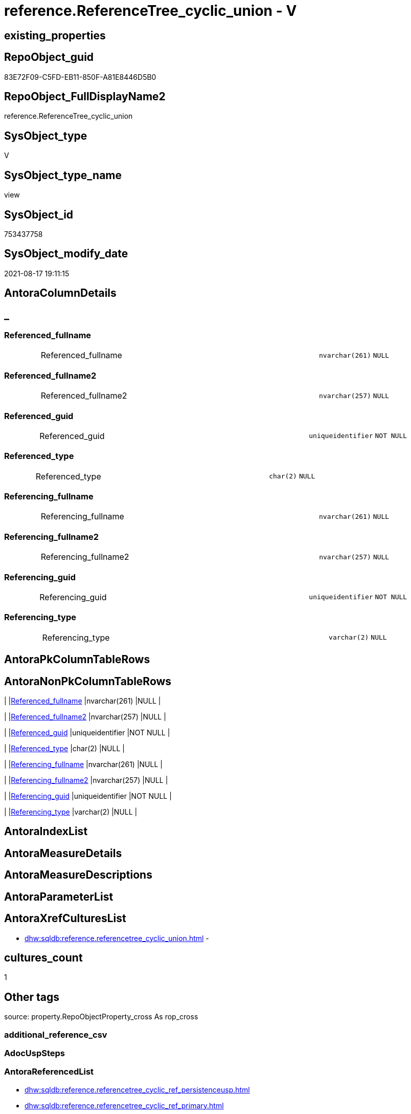 // tag::HeaderFullDisplayName[]
= reference.ReferenceTree_cyclic_union - V
// end::HeaderFullDisplayName[]

== existing_properties

// tag::existing_properties[]

:ExistsProperty--antorareferencedlist:
:ExistsProperty--antorareferencinglist:
:ExistsProperty--is_repo_managed:
:ExistsProperty--is_ssas:
:ExistsProperty--referencedobjectlist:
:ExistsProperty--sql_modules_definition:
:ExistsProperty--FK:
:ExistsProperty--Columns:
// end::existing_properties[]

== RepoObject_guid

// tag::RepoObject_guid[]
83E72F09-C5FD-EB11-850F-A81E8446D5B0
// end::RepoObject_guid[]

== RepoObject_FullDisplayName2

// tag::RepoObject_FullDisplayName2[]
reference.ReferenceTree_cyclic_union
// end::RepoObject_FullDisplayName2[]

== SysObject_type

// tag::SysObject_type[]
V 
// end::SysObject_type[]

== SysObject_type_name

// tag::SysObject_type_name[]
view
// end::SysObject_type_name[]

== SysObject_id

// tag::SysObject_id[]
753437758
// end::SysObject_id[]

== SysObject_modify_date

// tag::SysObject_modify_date[]
2021-08-17 19:11:15
// end::SysObject_modify_date[]

== AntoraColumnDetails

// tag::AntoraColumnDetails[]
[discrete]
== _


[#column-referencedunderlinefullname]
=== Referenced_fullname

[cols="d,8a,m,m,m"]
|===
|
|Referenced_fullname
|nvarchar(261)
|NULL
|
|===


[#column-referencedunderlinefullname2]
=== Referenced_fullname2

[cols="d,8a,m,m,m"]
|===
|
|Referenced_fullname2
|nvarchar(257)
|NULL
|
|===


[#column-referencedunderlineguid]
=== Referenced_guid

[cols="d,8a,m,m,m"]
|===
|
|Referenced_guid
|uniqueidentifier
|NOT NULL
|
|===


[#column-referencedunderlinetype]
=== Referenced_type

[cols="d,8a,m,m,m"]
|===
|
|Referenced_type
|char(2)
|NULL
|
|===


[#column-referencingunderlinefullname]
=== Referencing_fullname

[cols="d,8a,m,m,m"]
|===
|
|Referencing_fullname
|nvarchar(261)
|NULL
|
|===


[#column-referencingunderlinefullname2]
=== Referencing_fullname2

[cols="d,8a,m,m,m"]
|===
|
|Referencing_fullname2
|nvarchar(257)
|NULL
|
|===


[#column-referencingunderlineguid]
=== Referencing_guid

[cols="d,8a,m,m,m"]
|===
|
|Referencing_guid
|uniqueidentifier
|NOT NULL
|
|===


[#column-referencingunderlinetype]
=== Referencing_type

[cols="d,8a,m,m,m"]
|===
|
|Referencing_type
|varchar(2)
|NULL
|
|===


// end::AntoraColumnDetails[]

== AntoraPkColumnTableRows

// tag::AntoraPkColumnTableRows[]








// end::AntoraPkColumnTableRows[]

== AntoraNonPkColumnTableRows

// tag::AntoraNonPkColumnTableRows[]
|
|<<column-referencedunderlinefullname>>
|nvarchar(261)
|NULL
|

|
|<<column-referencedunderlinefullname2>>
|nvarchar(257)
|NULL
|

|
|<<column-referencedunderlineguid>>
|uniqueidentifier
|NOT NULL
|

|
|<<column-referencedunderlinetype>>
|char(2)
|NULL
|

|
|<<column-referencingunderlinefullname>>
|nvarchar(261)
|NULL
|

|
|<<column-referencingunderlinefullname2>>
|nvarchar(257)
|NULL
|

|
|<<column-referencingunderlineguid>>
|uniqueidentifier
|NOT NULL
|

|
|<<column-referencingunderlinetype>>
|varchar(2)
|NULL
|

// end::AntoraNonPkColumnTableRows[]

== AntoraIndexList

// tag::AntoraIndexList[]

// end::AntoraIndexList[]

== AntoraMeasureDetails

// tag::AntoraMeasureDetails[]

// end::AntoraMeasureDetails[]

== AntoraMeasureDescriptions



== AntoraParameterList

// tag::AntoraParameterList[]

// end::AntoraParameterList[]

== AntoraXrefCulturesList

// tag::AntoraXrefCulturesList[]
* xref:dhw:sqldb:reference.referencetree_cyclic_union.adoc[] - 
// end::AntoraXrefCulturesList[]

== cultures_count

// tag::cultures_count[]
1
// end::cultures_count[]

== Other tags

source: property.RepoObjectProperty_cross As rop_cross


=== additional_reference_csv

// tag::additional_reference_csv[]

// end::additional_reference_csv[]


=== AdocUspSteps

// tag::adocuspsteps[]

// end::adocuspsteps[]


=== AntoraReferencedList

// tag::antorareferencedlist[]
* xref:dhw:sqldb:reference.referencetree_cyclic_ref_persistenceusp.adoc[]
* xref:dhw:sqldb:reference.referencetree_cyclic_ref_primary.adoc[]
// end::antorareferencedlist[]


=== AntoraReferencingList

// tag::antorareferencinglist[]
* xref:dhw:sqldb:docs.objectrefcyclic_entitylist.adoc[]
* xref:dhw:sqldb:docs.objectrefcyclic_objectreflist.adoc[]
// end::antorareferencinglist[]


=== Description

// tag::description[]

// end::description[]


=== exampleUsage

// tag::exampleusage[]

// end::exampleusage[]


=== exampleUsage_2

// tag::exampleusage_2[]

// end::exampleusage_2[]


=== exampleUsage_3

// tag::exampleusage_3[]

// end::exampleusage_3[]


=== exampleUsage_4

// tag::exampleusage_4[]

// end::exampleusage_4[]


=== exampleUsage_5

// tag::exampleusage_5[]

// end::exampleusage_5[]


=== exampleWrong_Usage

// tag::examplewrong_usage[]

// end::examplewrong_usage[]


=== has_execution_plan_issue

// tag::has_execution_plan_issue[]

// end::has_execution_plan_issue[]


=== has_get_referenced_issue

// tag::has_get_referenced_issue[]

// end::has_get_referenced_issue[]


=== has_history

// tag::has_history[]

// end::has_history[]


=== has_history_columns

// tag::has_history_columns[]

// end::has_history_columns[]


=== InheritanceType

// tag::inheritancetype[]

// end::inheritancetype[]


=== is_persistence

// tag::is_persistence[]

// end::is_persistence[]


=== is_persistence_check_duplicate_per_pk

// tag::is_persistence_check_duplicate_per_pk[]

// end::is_persistence_check_duplicate_per_pk[]


=== is_persistence_check_for_empty_source

// tag::is_persistence_check_for_empty_source[]

// end::is_persistence_check_for_empty_source[]


=== is_persistence_delete_changed

// tag::is_persistence_delete_changed[]

// end::is_persistence_delete_changed[]


=== is_persistence_delete_missing

// tag::is_persistence_delete_missing[]

// end::is_persistence_delete_missing[]


=== is_persistence_insert

// tag::is_persistence_insert[]

// end::is_persistence_insert[]


=== is_persistence_truncate

// tag::is_persistence_truncate[]

// end::is_persistence_truncate[]


=== is_persistence_update_changed

// tag::is_persistence_update_changed[]

// end::is_persistence_update_changed[]


=== is_repo_managed

// tag::is_repo_managed[]
0
// end::is_repo_managed[]


=== is_ssas

// tag::is_ssas[]
0
// end::is_ssas[]


=== microsoft_database_tools_support

// tag::microsoft_database_tools_support[]

// end::microsoft_database_tools_support[]


=== MS_Description

// tag::ms_description[]

// end::ms_description[]


=== persistence_source_RepoObject_fullname

// tag::persistence_source_repoobject_fullname[]

// end::persistence_source_repoobject_fullname[]


=== persistence_source_RepoObject_fullname2

// tag::persistence_source_repoobject_fullname2[]

// end::persistence_source_repoobject_fullname2[]


=== persistence_source_RepoObject_guid

// tag::persistence_source_repoobject_guid[]

// end::persistence_source_repoobject_guid[]


=== persistence_source_RepoObject_xref

// tag::persistence_source_repoobject_xref[]

// end::persistence_source_repoobject_xref[]


=== pk_index_guid

// tag::pk_index_guid[]

// end::pk_index_guid[]


=== pk_IndexPatternColumnDatatype

// tag::pk_indexpatterncolumndatatype[]

// end::pk_indexpatterncolumndatatype[]


=== pk_IndexPatternColumnName

// tag::pk_indexpatterncolumnname[]

// end::pk_indexpatterncolumnname[]


=== pk_IndexSemanticGroup

// tag::pk_indexsemanticgroup[]

// end::pk_indexsemanticgroup[]


=== ReferencedObjectList

// tag::referencedobjectlist[]
* [reference].[ReferenceTree_cyclic_ref_PersistenceUsp]
* [reference].[ReferenceTree_cyclic_ref_primary]
// end::referencedobjectlist[]


=== usp_persistence_RepoObject_guid

// tag::usp_persistence_repoobject_guid[]

// end::usp_persistence_repoobject_guid[]


=== UspExamples

// tag::uspexamples[]

// end::uspexamples[]


=== uspgenerator_usp_id

// tag::uspgenerator_usp_id[]

// end::uspgenerator_usp_id[]


=== UspParameters

// tag::uspparameters[]

// end::uspparameters[]

== Boolean Attributes

source: property.RepoObjectProperty WHERE property_int = 1

// tag::boolean_attributes[]


// end::boolean_attributes[]

== PlantUML diagrams

=== PlantUML Entity

// tag::puml_entity[]
[plantuml, entity-{docname}, svg, subs=macros]
....
'Left to right direction
top to bottom direction
hide circle
'avoide "." issues:
set namespaceSeparator none


skinparam class {
  BackgroundColor White
  BackgroundColor<<FN>> Yellow
  BackgroundColor<<FS>> Yellow
  BackgroundColor<<FT>> LightGray
  BackgroundColor<<IF>> Yellow
  BackgroundColor<<IS>> Yellow
  BackgroundColor<<P>>  Aqua
  BackgroundColor<<PC>> Aqua
  BackgroundColor<<SN>> Yellow
  BackgroundColor<<SO>> SlateBlue
  BackgroundColor<<TF>> LightGray
  BackgroundColor<<TR>> Tomato
  BackgroundColor<<U>>  White
  BackgroundColor<<V>>  WhiteSmoke
  BackgroundColor<<X>>  Aqua
  BackgroundColor<<external>> AliceBlue
}


entity "puml-link:dhw:sqldb:reference.referencetree_cyclic_union.adoc[]" as reference.ReferenceTree_cyclic_union << V >> {
  Referenced_fullname : (nvarchar(261))
  Referenced_fullname2 : (nvarchar(257))
  - Referenced_guid : (uniqueidentifier)
  Referenced_type : (char(2))
  Referencing_fullname : (nvarchar(261))
  Referencing_fullname2 : (nvarchar(257))
  - Referencing_guid : (uniqueidentifier)
  Referencing_type : (varchar(2))
  --
}
....

// end::puml_entity[]

=== PlantUML Entity 1 1 FK

// tag::puml_entity_1_1_fk[]
[plantuml, entity_1_1_fk-{docname}, svg, subs=macros]
....
@startuml
left to right direction
'top to bottom direction
hide circle
'avoide "." issues:
set namespaceSeparator none


skinparam class {
  BackgroundColor White
  BackgroundColor<<FN>> Yellow
  BackgroundColor<<FS>> Yellow
  BackgroundColor<<FT>> LightGray
  BackgroundColor<<IF>> Yellow
  BackgroundColor<<IS>> Yellow
  BackgroundColor<<P>>  Aqua
  BackgroundColor<<PC>> Aqua
  BackgroundColor<<SN>> Yellow
  BackgroundColor<<SO>> SlateBlue
  BackgroundColor<<TF>> LightGray
  BackgroundColor<<TR>> Tomato
  BackgroundColor<<U>>  White
  BackgroundColor<<V>>  WhiteSmoke
  BackgroundColor<<X>>  Aqua
  BackgroundColor<<external>> AliceBlue
}


entity "puml-link:dhw:sqldb:reference.referencetree_cyclic_union.adoc[]" as reference.ReferenceTree_cyclic_union << V >> {

}



footer The diagram is interactive and contains links.

@enduml
....

// end::puml_entity_1_1_fk[]

=== PlantUML 1 1 ObjectRef

// tag::puml_entity_1_1_objectref[]
[plantuml, entity_1_1_objectref-{docname}, svg, subs=macros]
....
@startuml
left to right direction
'top to bottom direction
hide circle
'avoide "." issues:
set namespaceSeparator none


skinparam class {
  BackgroundColor White
  BackgroundColor<<FN>> Yellow
  BackgroundColor<<FS>> Yellow
  BackgroundColor<<FT>> LightGray
  BackgroundColor<<IF>> Yellow
  BackgroundColor<<IS>> Yellow
  BackgroundColor<<P>>  Aqua
  BackgroundColor<<PC>> Aqua
  BackgroundColor<<SN>> Yellow
  BackgroundColor<<SO>> SlateBlue
  BackgroundColor<<TF>> LightGray
  BackgroundColor<<TR>> Tomato
  BackgroundColor<<U>>  White
  BackgroundColor<<V>>  WhiteSmoke
  BackgroundColor<<X>>  Aqua
  BackgroundColor<<external>> AliceBlue
}


entity "puml-link:dhw:sqldb:docs.objectrefcyclic_entitylist.adoc[]" as docs.ObjectRefCyclic_EntityList << V >> {
  --
}

entity "puml-link:dhw:sqldb:docs.objectrefcyclic_objectreflist.adoc[]" as docs.ObjectRefCyclic_ObjectRefList << V >> {
  --
}

entity "puml-link:dhw:sqldb:reference.referencetree_cyclic_ref_persistenceusp.adoc[]" as reference.ReferenceTree_cyclic_ref_PersistenceUsp << V >> {
  --
}

entity "puml-link:dhw:sqldb:reference.referencetree_cyclic_ref_primary.adoc[]" as reference.ReferenceTree_cyclic_ref_primary << V >> {
  --
}

entity "puml-link:dhw:sqldb:reference.referencetree_cyclic_union.adoc[]" as reference.ReferenceTree_cyclic_union << V >> {
  --
}

reference.ReferenceTree_cyclic_ref_PersistenceUsp <.. reference.ReferenceTree_cyclic_union
reference.ReferenceTree_cyclic_ref_primary <.. reference.ReferenceTree_cyclic_union
reference.ReferenceTree_cyclic_union <.. docs.ObjectRefCyclic_EntityList
reference.ReferenceTree_cyclic_union <.. docs.ObjectRefCyclic_ObjectRefList

footer The diagram is interactive and contains links.

@enduml
....

// end::puml_entity_1_1_objectref[]

=== PlantUML 30 0 ObjectRef

// tag::puml_entity_30_0_objectref[]
[plantuml, entity_30_0_objectref-{docname}, svg, subs=macros]
....
@startuml
'Left to right direction
top to bottom direction
hide circle
'avoide "." issues:
set namespaceSeparator none


skinparam class {
  BackgroundColor White
  BackgroundColor<<FN>> Yellow
  BackgroundColor<<FS>> Yellow
  BackgroundColor<<FT>> LightGray
  BackgroundColor<<IF>> Yellow
  BackgroundColor<<IS>> Yellow
  BackgroundColor<<P>>  Aqua
  BackgroundColor<<PC>> Aqua
  BackgroundColor<<SN>> Yellow
  BackgroundColor<<SO>> SlateBlue
  BackgroundColor<<TF>> LightGray
  BackgroundColor<<TR>> Tomato
  BackgroundColor<<U>>  White
  BackgroundColor<<V>>  WhiteSmoke
  BackgroundColor<<X>>  Aqua
  BackgroundColor<<external>> AliceBlue
}


entity "puml-link:dhw:sqldb:config.ftv_dwh_database.adoc[]" as config.ftv_dwh_database << IF >> {
  --
}

entity "puml-link:dhw:sqldb:config.ftv_get_parameter_value.adoc[]" as config.ftv_get_parameter_value << IF >> {
  --
}

entity "puml-link:dhw:sqldb:config.parameter.adoc[]" as config.Parameter << U >> {
  - **Parameter_name** : (varchar(100))
  - **sub_Parameter** : (nvarchar(128))
  --
}

entity "puml-link:dhw:sqldb:configt.parameter_default.adoc[]" as configT.Parameter_default << V >> {
  - **Parameter_name** : (varchar(52))
  - **sub_Parameter** : (nvarchar(26))
  --
}

entity "puml-link:dhw:sqldb:configt.spt_values.adoc[]" as configT.spt_values << U >> {
  --
}

entity "puml-link:dhw:sqldb:configt.type.adoc[]" as configT.type << V >> {
  **type** : (nvarchar(128))
  --
}

entity "puml-link:dhw:sqldb:docs.fs_cleanstringforfilename.adoc[]" as docs.fs_cleanStringForFilename << FN >> {
  --
}

entity "puml-link:dhw:sqldb:property.external_repoobjectproperty.adoc[]" as property.external_RepoObjectProperty << U >> {
  - **RepoObject_guid** : (uniqueidentifier)
  - **property_name** : (nvarchar(128))
  --
}

entity "puml-link:dhw:sqldb:property.propertyname_repoobject.adoc[]" as property.PropertyName_RepoObject << V >> {
  **property_name** : (nvarchar(128))
  --
}

entity "puml-link:dhw:sqldb:property.propertyname_repoobject_t.adoc[]" as property.PropertyName_RepoObject_T << U >> {
  **property_name** : (nvarchar(128))
  --
}

entity "puml-link:dhw:sqldb:property.repoobjectproperty.adoc[]" as property.RepoObjectProperty << U >> {
  - **RepoObject_guid** : (uniqueidentifier)
  - **property_name** : (nvarchar(128))
  --
}

entity "puml-link:dhw:sqldb:property.repoobjectproperty_external_src.adoc[]" as property.RepoObjectProperty_external_src << V >> {
  - **RepoObject_guid** : (uniqueidentifier)
  - **property_name** : (nvarchar(128))
  --
}

entity "puml-link:dhw:sqldb:property.repoobjectproperty_external_tgt.adoc[]" as property.RepoObjectProperty_external_tgt << V >> {
  - **RepoObject_guid** : (uniqueidentifier)
  - **property_name** : (nvarchar(128))
  --
}

entity "puml-link:dhw:sqldb:property.repoobjectproperty_selectedpropertyname_split.adoc[]" as property.RepoObjectProperty_SelectedPropertyName_split << V >> {
  --
}

entity "puml-link:dhw:sqldb:reference.additional_reference.adoc[]" as reference.additional_Reference << U >> {
  # **tik_hash_c** : (nvarchar(32))
  --
}

entity "puml-link:dhw:sqldb:reference.additional_reference_from_properties_src.adoc[]" as reference.additional_Reference_from_properties_src << V >> {
  **referenced_AntoraComponent** : (nvarchar(max))
  **referenced_AntoraModule** : (nvarchar(max))
  **referenced_Schema** : (nvarchar(max))
  **referenced_Object** : (nvarchar(max))
  **referenced_Column** : (nvarchar(max))
  **referencing_AntoraComponent** : (nvarchar(max))
  **referencing_AntoraModule** : (nvarchar(max))
  **referencing_Schema** : (nvarchar(max))
  **referencing_Object** : (nvarchar(max))
  **referencing_Column** : (nvarchar(max))
  --
}

entity "puml-link:dhw:sqldb:reference.additional_reference_from_properties_tgt.adoc[]" as reference.additional_Reference_from_properties_tgt << V >> {
  **referenced_AntoraComponent** : (nvarchar(max))
  **referenced_AntoraModule** : (nvarchar(max))
  **referenced_Schema** : (nvarchar(max))
  **referenced_Object** : (nvarchar(max))
  **referenced_Column** : (nvarchar(max))
  **referencing_AntoraComponent** : (nvarchar(max))
  **referencing_AntoraModule** : (nvarchar(max))
  **referencing_Schema** : (nvarchar(max))
  **referencing_Object** : (nvarchar(max))
  **referencing_Column** : (nvarchar(max))
  --
}

entity "puml-link:dhw:sqldb:reference.additional_reference_from_ssas_src.adoc[]" as reference.additional_Reference_from_ssas_src << V >> {
  **referenced_AntoraComponent** : (nvarchar(128))
  **referenced_AntoraModule** : (nvarchar(128))
  **referenced_Schema** : (nvarchar(max))
  **referenced_Object** : (nvarchar(max))
  **referenced_Column** : (nvarchar(500))
  **referencing_AntoraComponent** : (nvarchar(max))
  **referencing_AntoraModule** : (nvarchar(max))
  - **referencing_Schema** : (nvarchar(128))
  - **referencing_Object** : (nvarchar(128))
  **referencing_Column** : (nvarchar(128))
  --
}

entity "puml-link:dhw:sqldb:reference.additional_reference_from_ssas_tgt.adoc[]" as reference.additional_Reference_from_ssas_tgt << V >> {
  **referenced_AntoraComponent** : (nvarchar(128))
  **referenced_AntoraModule** : (nvarchar(128))
  **referenced_Schema** : (nvarchar(max))
  **referenced_Object** : (nvarchar(max))
  **referenced_Column** : (nvarchar(500))
  **referencing_AntoraComponent** : (nvarchar(max))
  **referencing_AntoraModule** : (nvarchar(max))
  - **referencing_Schema** : (nvarchar(128))
  - **referencing_Object** : (nvarchar(128))
  **referencing_Column** : (nvarchar(128))
  --
}

entity "puml-link:dhw:sqldb:reference.additional_reference_guid.adoc[]" as reference.additional_Reference_guid << V >> {
  --
}

entity "puml-link:dhw:sqldb:reference.additional_reference_is_external.adoc[]" as reference.additional_Reference_is_external << V >> {
  --
}

entity "puml-link:dhw:sqldb:reference.additional_reference_object.adoc[]" as reference.additional_Reference_Object << V >> {
  - **AntoraComponent** : (nvarchar(128))
  - **AntoraModule** : (nvarchar(128))
  - **SchemaName** : (nvarchar(128))
  - **ObjectName** : (nvarchar(128))
  --
}

entity "puml-link:dhw:sqldb:reference.additional_reference_object_t.adoc[]" as reference.additional_Reference_Object_T << U >> {
  - **RepoObject_guid** : (uniqueidentifier)
  --
}

entity "puml-link:dhw:sqldb:reference.additional_reference_objectcolumn.adoc[]" as reference.additional_Reference_ObjectColumn << V >> {
  - **AntoraComponent** : (nvarchar(128))
  - **AntoraModule** : (nvarchar(128))
  - **SchemaName** : (nvarchar(128))
  - **ObjectName** : (nvarchar(128))
  **ColumnName** : (nvarchar(128))
  --
}

entity "puml-link:dhw:sqldb:reference.additional_reference_objectcolumn_t.adoc[]" as reference.additional_Reference_ObjectColumn_T << U >> {
  - **RepoObjectColumn_guid** : (uniqueidentifier)
  --
}

entity "puml-link:dhw:sqldb:reference.additional_reference_wo_columns_from_properties_src.adoc[]" as reference.additional_Reference_wo_columns_from_properties_src << V >> {
  **referenced_AntoraComponent** : (nvarchar(max))
  **referenced_AntoraModule** : (nvarchar(max))
  **referenced_Schema** : (nvarchar(max))
  **referenced_Object** : (nvarchar(max))
  **referencing_AntoraComponent** : (nvarchar(max))
  **referencing_AntoraModule** : (nvarchar(max))
  **referencing_Schema** : (nvarchar(max))
  **referencing_Object** : (nvarchar(max))
  --
}

entity "puml-link:dhw:sqldb:reference.additional_reference_wo_columns_from_properties_tgt.adoc[]" as reference.additional_Reference_wo_columns_from_properties_tgt << V >> {
  **referenced_AntoraComponent** : (nvarchar(max))
  **referenced_AntoraModule** : (nvarchar(max))
  **referenced_Schema** : (nvarchar(max))
  **referenced_Object** : (nvarchar(max))
  **referencing_AntoraComponent** : (nvarchar(max))
  **referencing_AntoraModule** : (nvarchar(max))
  **referencing_Schema** : (nvarchar(max))
  **referencing_Object** : (nvarchar(max))
  --
}

entity "puml-link:dhw:sqldb:reference.referencetree_cyclic_ref_persistenceusp.adoc[]" as reference.ReferenceTree_cyclic_ref_PersistenceUsp << V >> {
  --
}

entity "puml-link:dhw:sqldb:reference.referencetree_cyclic_ref_primary.adoc[]" as reference.ReferenceTree_cyclic_ref_primary << V >> {
  --
}

entity "puml-link:dhw:sqldb:reference.referencetree_cyclic_union.adoc[]" as reference.ReferenceTree_cyclic_union << V >> {
  --
}

entity "puml-link:dhw:sqldb:reference.repoobject_reference.adoc[]" as reference.RepoObject_reference << V >> {
  --
}

entity "puml-link:dhw:sqldb:reference.repoobject_reference_additional.adoc[]" as reference.RepoObject_reference_additional << V >> {
  --
}

entity "puml-link:dhw:sqldb:reference.repoobject_reference_persistence.adoc[]" as reference.RepoObject_reference_persistence << V >> {
  **referenced_RepoObject_guid** : (uniqueidentifier)
  - **referencing_RepoObject_guid** : (uniqueidentifier)
  --
}

entity "puml-link:dhw:sqldb:reference.repoobject_reference_persistence_target_as_source.adoc[]" as reference.RepoObject_reference_persistence_target_as_source << V >> {
  --
}

entity "puml-link:dhw:sqldb:reference.repoobject_reference_persistence_target_as_source_explicit.adoc[]" as reference.RepoObject_reference_persistence_target_as_source_explicit << V >> {
  --
}

entity "puml-link:dhw:sqldb:reference.repoobject_reference_sqlexpressiondependencies.adoc[]" as reference.RepoObject_reference_SqlExpressionDependencies << V >> {
  **referenced_RepoObject_guid** : (uniqueidentifier)
  **referencing_RepoObject_guid** : (uniqueidentifier)
  --
}

entity "puml-link:dhw:sqldb:reference.repoobject_reference_t.adoc[]" as reference.RepoObject_reference_T << U >> {
  **referenced_RepoObject_guid** : (uniqueidentifier)
  **referencing_RepoObject_guid** : (uniqueidentifier)
  --
}

entity "puml-link:dhw:sqldb:reference.repoobject_reference_union.adoc[]" as reference.RepoObject_reference_union << V >> {
  **referenced_RepoObject_guid** : (uniqueidentifier)
  **referencing_RepoObject_guid** : (uniqueidentifier)
  --
}

entity "puml-link:dhw:sqldb:reference.repoobject_reference_virtual.adoc[]" as reference.RepoObject_reference_virtual << V >> {
  --
}

entity "puml-link:dhw:sqldb:reference.repoobject_referencetree.adoc[]" as reference.RepoObject_ReferenceTree << U >> {
  - **RepoObject_guid** : (uniqueidentifier)
  **Referenced_Depth** : (int)
  **Referencing_Depth** : (int)
  - **Referenced_guid** : (uniqueidentifier)
  - **Referencing_guid** : (uniqueidentifier)
  --
}

entity "puml-link:dhw:sqldb:reference.repoobject_referencetree_cyclic.adoc[]" as reference.RepoObject_ReferenceTree_cyclic << V >> {
  --
}

entity "puml-link:dhw:sqldb:reference.repoobjectsource_virtual.adoc[]" as reference.RepoObjectSource_virtual << U >> {
  - **RepoObject_guid** : (uniqueidentifier)
  - **Source_RepoObject_guid** : (uniqueidentifier)
  --
}

entity "puml-link:dhw:sqldb:repo.repoobject.adoc[]" as repo.RepoObject << U >> {
  - **RepoObject_guid** : (uniqueidentifier)
  --
}

entity "puml-link:dhw:sqldb:repo.repoobject_external_src.adoc[]" as repo.RepoObject_external_src << V >> {
  - **RepoObject_guid** : (uniqueidentifier)
  --
}

entity "puml-link:dhw:sqldb:repo.repoobject_external_tgt.adoc[]" as repo.RepoObject_external_tgt << V >> {
  - **RepoObject_guid** : (uniqueidentifier)
  --
}

entity "puml-link:dhw:sqldb:repo.repoobject_gross_persistence.adoc[]" as repo.RepoObject_gross_persistence << V >> {
  --
}

entity "puml-link:dhw:sqldb:repo.repoobject_persistence.adoc[]" as repo.RepoObject_persistence << U >> {
  - **target_RepoObject_guid** : (uniqueidentifier)
  --
}

entity "puml-link:dhw:sqldb:repo.repoobject_ssas_src.adoc[]" as repo.RepoObject_SSAS_src << V >> {
  - **RepoObject_guid** : (uniqueidentifier)
  --
}

entity "puml-link:dhw:sqldb:repo.repoobject_ssas_tgt.adoc[]" as repo.RepoObject_SSAS_tgt << V >> {
  - **RepoObject_guid** : (uniqueidentifier)
  --
}

entity "puml-link:dhw:sqldb:repo.repoobjectcolumn.adoc[]" as repo.RepoObjectColumn << U >> {
  - **RepoObjectColumn_guid** : (uniqueidentifier)
  --
}

entity "puml-link:dhw:sqldb:repo.repoobjectcolumn_external_src.adoc[]" as repo.RepoObjectColumn_external_src << V >> {
  - **RepoObjectColumn_guid** : (uniqueidentifier)
  --
}

entity "puml-link:dhw:sqldb:repo.repoobjectcolumn_external_tgt.adoc[]" as repo.RepoObjectColumn_external_tgt << V >> {
  - **RepoObjectColumn_guid** : (uniqueidentifier)
  --
}

entity "puml-link:dhw:sqldb:repo.repoobjectcolumn_ssas_src.adoc[]" as repo.RepoObjectColumn_SSAS_src << V >> {
  - **RepoObjectColumn_guid** : (uniqueidentifier)
  --
}

entity "puml-link:dhw:sqldb:repo.repoobjectcolumn_ssas_tgt.adoc[]" as repo.RepoObjectColumn_SSAS_tgt << V >> {
  - **RepoObjectColumn_guid** : (uniqueidentifier)
  --
}

entity "puml-link:dhw:sqldb:repo.reposchema.adoc[]" as repo.RepoSchema << U >> {
  - **RepoSchema_guid** : (uniqueidentifier)
  --
}

entity "puml-link:dhw:sqldb:repo.reposchema_ssas_src.adoc[]" as repo.RepoSchema_ssas_src << V >> {
  - **RepoSchema_name** : (nvarchar(128))
  --
}

entity "puml-link:dhw:sqldb:repo.reposchema_ssas_tgt.adoc[]" as repo.RepoSchema_ssas_tgt << V >> {
  - **RepoSchema_guid** : (uniqueidentifier)
  --
}

entity "puml-link:dhw:sqldb:repo.syscolumn_repoobjectcolumn_via_name.adoc[]" as repo.SysColumn_RepoObjectColumn_via_name << V >> {
  --
}

entity "puml-link:dhw:sqldb:repo.sysobject_repoobject_via_name.adoc[]" as repo.SysObject_RepoObject_via_name << V >> {
  --
}

entity "puml-link:dhw:sqldb:repo_sys.extendedproperties.adoc[]" as repo_sys.ExtendedProperties << V >> {
  --
}

entity "puml-link:dhw:sqldb:repo_sys.sql_expression_dependencies.adoc[]" as repo_sys.sql_expression_dependencies << V >> {
  --
}

entity "puml-link:dhw:sqldb:repo_sys.syscolumn.adoc[]" as repo_sys.SysColumn << V >> {
  --
}

entity "puml-link:dhw:sqldb:repo_sys.sysobject.adoc[]" as repo_sys.SysObject << V >> {
  --
}

entity "puml-link:dhw:sqldb:ssas.additional_reference_step1.adoc[]" as ssas.additional_Reference_step1 << V >> {
  --
}

entity "puml-link:dhw:sqldb:ssas.model_json.adoc[]" as ssas.model_json << U >> {
  - **databasename** : (nvarchar(128))
  --
}

entity "puml-link:dhw:sqldb:ssas.model_json_10.adoc[]" as ssas.model_json_10 << V >> {
  --
}

entity "puml-link:dhw:sqldb:ssas.model_json_20.adoc[]" as ssas.model_json_20 << V >> {
  --
}

entity "puml-link:dhw:sqldb:ssas.model_json_201_descriptions_multiline.adoc[]" as ssas.model_json_201_descriptions_multiline << V >> {
  --
}

entity "puml-link:dhw:sqldb:ssas.model_json_2011_descriptions_stragg.adoc[]" as ssas.model_json_2011_descriptions_StrAgg << V >> {
  --
}

entity "puml-link:dhw:sqldb:ssas.model_json_31_tables.adoc[]" as ssas.model_json_31_tables << V >> {
  - **databasename** : (nvarchar(128))
  **tables_name** : (nvarchar(128))
  --
}

entity "puml-link:dhw:sqldb:ssas.model_json_31_tables_t.adoc[]" as ssas.model_json_31_tables_T << U >> {
  - **databasename** : (nvarchar(128))
  **tables_name** : (nvarchar(128))
  --
}

entity "puml-link:dhw:sqldb:ssas.model_json_311_tables_columns.adoc[]" as ssas.model_json_311_tables_columns << V >> {
  - **databasename** : (nvarchar(128))
  - **tables_name** : (nvarchar(128))
  **tables_columns_name** : (nvarchar(128))
  --
}

entity "puml-link:dhw:sqldb:ssas.model_json_311_tables_columns_t.adoc[]" as ssas.model_json_311_tables_columns_T << U >> {
  - **databasename** : (nvarchar(128))
  - **tables_name** : (nvarchar(128))
  **tables_columns_name** : (nvarchar(128))
  --
}

entity "puml-link:dhw:sqldb:ssas.model_json_313_tables_partitions.adoc[]" as ssas.model_json_313_tables_partitions << V >> {
  - **databasename** : (nvarchar(128))
  - **tables_name** : (nvarchar(128))
  **tables_partitions_name** : (nvarchar(500))
  --
}

entity "puml-link:dhw:sqldb:ssas.model_json_3131_tables_partitions_source.adoc[]" as ssas.model_json_3131_tables_partitions_source << V >> {
  - **databasename** : (nvarchar(128))
  - **tables_name** : (nvarchar(128))
  **tables_partitions_name** : (nvarchar(500))
  **tables_partitions_source_name** : (nvarchar(500))
  --
}

entity "puml-link:dhw:sqldb:ssas.model_json_31311_tables_partitions_source_posfrom.adoc[]" as ssas.model_json_31311_tables_partitions_source_PosFrom << V >> {
  --
}

entity "puml-link:dhw:sqldb:ssas.model_json_313111_tables_partitions_source_stringfrom.adoc[]" as ssas.model_json_313111_tables_partitions_source_StringFrom << V >> {
  --
}

entity "puml-link:dhw:sqldb:ssas.model_json_3131111_tables_partitions_source_posdot.adoc[]" as ssas.model_json_3131111_tables_partitions_source_PosDot << V >> {
  --
}

entity "puml-link:dhw:sqldb:ssas.model_json_31311111_tables_partitions_source_part123.adoc[]" as ssas.model_json_31311111_tables_partitions_source_Part123 << V >> {
  --
}

entity "puml-link:dhw:sqldb:ssas.model_json_33_datasources.adoc[]" as ssas.model_json_33_dataSources << V >> {
  - **databasename** : (nvarchar(128))
  **dataSources_name** : (nvarchar(500))
  --
}

entity "puml-link:dhw:sqldb:ssas.model_json_33_datasources_t.adoc[]" as ssas.model_json_33_dataSources_T << U >> {
  - **databasename** : (nvarchar(128))
  **dataSources_name** : (nvarchar(500))
  --
}

entity "puml-link:dhw:sqldb:sys_dwh.columns.adoc[]" as sys_dwh.columns << SN >> {
  --
}

entity "puml-link:dhw:sqldb:sys_dwh.computed_columns.adoc[]" as sys_dwh.computed_columns << SN >> {
  --
}

entity "puml-link:dhw:sqldb:sys_dwh.default_constraints.adoc[]" as sys_dwh.default_constraints << SN >> {
  --
}

entity "puml-link:dhw:sqldb:sys_dwh.extended_properties.adoc[]" as sys_dwh.extended_properties << SN >> {
  --
}

entity "puml-link:dhw:sqldb:sys_dwh.identity_columns.adoc[]" as sys_dwh.identity_columns << SN >> {
  --
}

entity "puml-link:dhw:sqldb:sys_dwh.indexes.adoc[]" as sys_dwh.indexes << SN >> {
  --
}

entity "puml-link:dhw:sqldb:sys_dwh.objects.adoc[]" as sys_dwh.objects << SN >> {
  --
}

entity "puml-link:dhw:sqldb:sys_dwh.parameters.adoc[]" as sys_dwh.parameters << SN >> {
  --
}

entity "puml-link:dhw:sqldb:sys_dwh.schemas.adoc[]" as sys_dwh.schemas << SN >> {
  --
}

entity "puml-link:dhw:sqldb:sys_dwh.sql_expression_dependencies.adoc[]" as sys_dwh.sql_expression_dependencies << SN >> {
  --
}

entity "puml-link:dhw:sqldb:sys_dwh.sql_modules.adoc[]" as sys_dwh.sql_modules << SN >> {
  --
}

entity "puml-link:dhw:sqldb:sys_dwh.tables.adoc[]" as sys_dwh.tables << SN >> {
  --
}

entity "puml-link:dhw:sqldb:sys_dwh.types.adoc[]" as sys_dwh.types << SN >> {
  --
}

config.ftv_dwh_database <.. repo_sys.ExtendedProperties
config.ftv_dwh_database <.. repo_sys.SysColumn
config.ftv_dwh_database <.. repo_sys.sql_expression_dependencies
config.ftv_get_parameter_value <.. repo.RepoObject_external_src
config.ftv_get_parameter_value <.. ssas.additional_Reference_step1
config.ftv_get_parameter_value <.. reference.additional_Reference_is_external
config.Parameter <.. config.ftv_dwh_database
config.Parameter <.. property.PropertyName_RepoObject
config.Parameter <.. config.ftv_get_parameter_value
configT.Parameter_default <.. config.Parameter
configT.spt_values <.. configT.type
configT.type <.. repo.RepoObject_gross_persistence
docs.fs_cleanStringForFilename <.. repo.RepoObject_gross_persistence
property.external_RepoObjectProperty <.. property.RepoObjectProperty_external_src
property.PropertyName_RepoObject <.. property.PropertyName_RepoObject_T
property.PropertyName_RepoObject_T <.. property.RepoObjectProperty_external_tgt
property.RepoObjectProperty <.. property.RepoObjectProperty_SelectedPropertyName_split
property.RepoObjectProperty <.. property.PropertyName_RepoObject
property.RepoObjectProperty_external_src <.. property.RepoObjectProperty_external_tgt
property.RepoObjectProperty_external_tgt <.. property.RepoObjectProperty
property.RepoObjectProperty_SelectedPropertyName_split <.. reference.additional_Reference_wo_columns_from_properties_src
property.RepoObjectProperty_SelectedPropertyName_split <.. reference.additional_Reference_from_properties_src
reference.additional_Reference <.. reference.additional_Reference_guid
reference.additional_Reference <.. reference.additional_Reference_is_external
reference.additional_Reference_from_properties_src <.. reference.additional_Reference_from_properties_tgt
reference.additional_Reference_from_properties_tgt <.. reference.additional_Reference
reference.additional_Reference_from_ssas_src <.. reference.additional_Reference_from_ssas_tgt
reference.additional_Reference_from_ssas_tgt <.. reference.additional_Reference
reference.additional_Reference_guid <.. reference.RepoObject_reference_additional
reference.additional_Reference_is_external <.. reference.additional_Reference_ObjectColumn
reference.additional_Reference_is_external <.. reference.additional_Reference_Object
reference.additional_Reference_Object <.. reference.additional_Reference_Object_T
reference.additional_Reference_Object_T <.. repo.RepoObject_external_src
reference.additional_Reference_Object_T <.. repo.RepoObjectColumn_external_src
reference.additional_Reference_ObjectColumn <.. reference.additional_Reference_ObjectColumn_T
reference.additional_Reference_ObjectColumn_T <.. repo.RepoObjectColumn_external_src
reference.additional_Reference_wo_columns_from_properties_src <.. reference.additional_Reference_wo_columns_from_properties_tgt
reference.additional_Reference_wo_columns_from_properties_tgt <.. reference.additional_Reference
reference.ReferenceTree_cyclic_ref_PersistenceUsp <.. reference.ReferenceTree_cyclic_union
reference.ReferenceTree_cyclic_ref_primary <.. reference.ReferenceTree_cyclic_union
reference.ReferenceTree_cyclic_ref_primary <.. reference.ReferenceTree_cyclic_ref_PersistenceUsp
reference.RepoObject_reference <.. reference.RepoObject_reference_T
reference.RepoObject_reference_additional <.. reference.RepoObject_reference_union
reference.RepoObject_reference_persistence <.. reference.RepoObject_reference_union
reference.RepoObject_reference_persistence_target_as_source <.. reference.RepoObject_reference
reference.RepoObject_reference_persistence_target_as_source <.. reference.RepoObject_reference_union
reference.RepoObject_reference_persistence_target_as_source_explicit <.. reference.RepoObject_reference_union
reference.RepoObject_reference_persistence_target_as_source_explicit <.. reference.RepoObject_reference
reference.RepoObject_reference_SqlExpressionDependencies <.. reference.RepoObject_reference_persistence_target_as_source_explicit
reference.RepoObject_reference_SqlExpressionDependencies <.. reference.RepoObject_reference_persistence_target_as_source
reference.RepoObject_reference_SqlExpressionDependencies <.. reference.RepoObject_reference_union
reference.RepoObject_reference_T <.. reference.ReferenceTree_cyclic_ref_PersistenceUsp
reference.RepoObject_reference_union <.. reference.RepoObject_reference
reference.RepoObject_reference_virtual <.. reference.RepoObject_reference_union
reference.RepoObject_ReferenceTree <.. reference.RepoObject_ReferenceTree_cyclic
reference.RepoObject_ReferenceTree_cyclic <.. reference.ReferenceTree_cyclic_ref_primary
reference.RepoObjectSource_virtual <.. reference.RepoObject_reference_virtual
repo.RepoObject <.. reference.RepoObject_reference_persistence
repo.RepoObject <.. repo.SysObject_RepoObject_via_name
repo.RepoObject <.. repo.SysColumn_RepoObjectColumn_via_name
repo.RepoObject <.. repo.RepoObject_gross_persistence
repo.RepoObject <.. reference.RepoObject_reference_persistence_target_as_source_explicit
repo.RepoObject <.. repo.RepoObjectColumn_external_src
repo.RepoObject <.. property.RepoObjectProperty_external_tgt
repo.RepoObject <.. reference.RepoObject_reference_SqlExpressionDependencies
repo.RepoObject <.. reference.RepoObject_reference_virtual
repo.RepoObject <.. reference.additional_Reference_guid
repo.RepoObject <.. repo.RepoObject_external_src
repo.RepoObject_external_src <.. repo.RepoObject_external_tgt
repo.RepoObject_external_tgt <.. repo.RepoObject
repo.RepoObject_external_tgt <.. repo.RepoObjectColumn_external_tgt
repo.RepoObject_gross_persistence <.. reference.RepoObject_reference_persistence_target_as_source
repo.RepoObject_persistence <.. repo.RepoObject_gross_persistence
repo.RepoObject_persistence <.. reference.RepoObject_reference_persistence_target_as_source_explicit
repo.RepoObject_persistence <.. reference.RepoObject_reference_persistence
repo.RepoObject_SSAS_src <.. repo.RepoObject_SSAS_tgt
repo.RepoObject_SSAS_tgt <.. repo.RepoObjectColumn_SSAS_tgt
repo.RepoObject_SSAS_tgt <.. repo.RepoObject
repo.RepoObjectColumn <.. repo.SysColumn_RepoObjectColumn_via_name
repo.RepoObjectColumn <.. reference.additional_Reference_guid
repo.RepoObjectColumn_external_src <.. repo.RepoObjectColumn_external_tgt
repo.RepoObjectColumn_external_tgt <.. repo.RepoObjectColumn
repo.RepoObjectColumn_SSAS_src <.. repo.RepoObjectColumn_SSAS_tgt
repo.RepoObjectColumn_SSAS_tgt <.. repo.RepoObjectColumn
repo.RepoSchema <.. repo.RepoObject_SSAS_src
repo.RepoSchema_ssas_src <.. repo.RepoSchema_ssas_tgt
repo.RepoSchema_ssas_tgt <.. repo.RepoSchema
repo.SysColumn_RepoObjectColumn_via_name <.. repo_sys.sql_expression_dependencies
repo.SysObject_RepoObject_via_name <.. repo_sys.sql_expression_dependencies
repo_sys.ExtendedProperties <.. repo_sys.SysObject
repo_sys.ExtendedProperties <.. repo_sys.SysColumn
repo_sys.sql_expression_dependencies <.. reference.RepoObject_reference_SqlExpressionDependencies
repo_sys.SysColumn <.. repo.SysColumn_RepoObjectColumn_via_name
repo_sys.SysObject <.. repo_sys.SysColumn
repo_sys.SysObject <.. repo.SysObject_RepoObject_via_name
ssas.additional_Reference_step1 <.. reference.additional_Reference_from_ssas_src
ssas.model_json <.. ssas.model_json_10
ssas.model_json_10 <.. ssas.model_json_20
ssas.model_json_20 <.. repo.RepoSchema_ssas_src
ssas.model_json_20 <.. ssas.model_json_33_dataSources
ssas.model_json_20 <.. ssas.model_json_31_tables
ssas.model_json_20 <.. ssas.model_json_201_descriptions_multiline
ssas.model_json_201_descriptions_multiline <.. ssas.model_json_2011_descriptions_StrAgg
ssas.model_json_2011_descriptions_StrAgg <.. repo.RepoSchema_ssas_src
ssas.model_json_31_tables <.. ssas.model_json_31_tables_T
ssas.model_json_31_tables_T <.. ssas.model_json_313_tables_partitions
ssas.model_json_31_tables_T <.. ssas.model_json_311_tables_columns
ssas.model_json_31_tables_T <.. repo.RepoObject_SSAS_src
ssas.model_json_311_tables_columns <.. ssas.model_json_311_tables_columns_T
ssas.model_json_311_tables_columns_T <.. repo.RepoObjectColumn_SSAS_src
ssas.model_json_311_tables_columns_T <.. ssas.additional_Reference_step1
ssas.model_json_313_tables_partitions <.. ssas.model_json_3131_tables_partitions_source
ssas.model_json_3131_tables_partitions_source <.. ssas.model_json_31311_tables_partitions_source_PosFrom
ssas.model_json_31311_tables_partitions_source_PosFrom <.. ssas.model_json_313111_tables_partitions_source_StringFrom
ssas.model_json_313111_tables_partitions_source_StringFrom <.. ssas.model_json_3131111_tables_partitions_source_PosDot
ssas.model_json_3131111_tables_partitions_source_PosDot <.. ssas.model_json_31311111_tables_partitions_source_Part123
ssas.model_json_31311111_tables_partitions_source_Part123 <.. ssas.additional_Reference_step1
ssas.model_json_33_dataSources <.. ssas.model_json_33_dataSources_T
ssas.model_json_33_dataSources_T <.. ssas.additional_Reference_step1
sys_dwh.columns <.. repo_sys.ExtendedProperties
sys_dwh.columns <.. repo_sys.SysColumn
sys_dwh.computed_columns <.. repo_sys.SysColumn
sys_dwh.default_constraints <.. repo_sys.SysColumn
sys_dwh.extended_properties <.. repo_sys.ExtendedProperties
sys_dwh.identity_columns <.. repo_sys.SysColumn
sys_dwh.indexes <.. repo_sys.ExtendedProperties
sys_dwh.objects <.. repo_sys.ExtendedProperties
sys_dwh.objects <.. repo_sys.SysObject
sys_dwh.parameters <.. repo_sys.ExtendedProperties
sys_dwh.schemas <.. repo_sys.ExtendedProperties
sys_dwh.schemas <.. repo_sys.SysObject
sys_dwh.sql_expression_dependencies <.. repo_sys.sql_expression_dependencies
sys_dwh.sql_modules <.. repo_sys.SysObject
sys_dwh.tables <.. repo_sys.SysObject
sys_dwh.types <.. repo_sys.SysColumn

footer The diagram is interactive and contains links.

@enduml
....

// end::puml_entity_30_0_objectref[]

=== PlantUML 0 30 ObjectRef

// tag::puml_entity_0_30_objectref[]
[plantuml, entity_0_30_objectref-{docname}, svg, subs=macros]
....
@startuml
'Left to right direction
top to bottom direction
hide circle
'avoide "." issues:
set namespaceSeparator none


skinparam class {
  BackgroundColor White
  BackgroundColor<<FN>> Yellow
  BackgroundColor<<FS>> Yellow
  BackgroundColor<<FT>> LightGray
  BackgroundColor<<IF>> Yellow
  BackgroundColor<<IS>> Yellow
  BackgroundColor<<P>>  Aqua
  BackgroundColor<<PC>> Aqua
  BackgroundColor<<SN>> Yellow
  BackgroundColor<<SO>> SlateBlue
  BackgroundColor<<TF>> LightGray
  BackgroundColor<<TR>> Tomato
  BackgroundColor<<U>>  White
  BackgroundColor<<V>>  WhiteSmoke
  BackgroundColor<<X>>  Aqua
  BackgroundColor<<external>> AliceBlue
}


entity "puml-link:dhw:sqldb:docs.objectrefcyclic.adoc[]" as docs.ObjectRefCyclic << V >> {
  --
}

entity "puml-link:dhw:sqldb:docs.objectrefcyclic_entitylist.adoc[]" as docs.ObjectRefCyclic_EntityList << V >> {
  --
}

entity "puml-link:dhw:sqldb:docs.objectrefcyclic_objectreflist.adoc[]" as docs.ObjectRefCyclic_ObjectRefList << V >> {
  --
}

entity "puml-link:dhw:sqldb:reference.referencetree_cyclic_union.adoc[]" as reference.ReferenceTree_cyclic_union << V >> {
  --
}

docs.ObjectRefCyclic_EntityList <.. docs.ObjectRefCyclic
docs.ObjectRefCyclic_ObjectRefList <.. docs.ObjectRefCyclic
reference.ReferenceTree_cyclic_union <.. docs.ObjectRefCyclic_ObjectRefList
reference.ReferenceTree_cyclic_union <.. docs.ObjectRefCyclic_EntityList

footer The diagram is interactive and contains links.

@enduml
....

// end::puml_entity_0_30_objectref[]

=== PlantUML 1 1 ColumnRef

// tag::puml_entity_1_1_colref[]
[plantuml, entity_1_1_colref-{docname}, svg, subs=macros]
....
@startuml
left to right direction
'top to bottom direction
hide circle
'avoide "." issues:
set namespaceSeparator none


skinparam class {
  BackgroundColor White
  BackgroundColor<<FN>> Yellow
  BackgroundColor<<FS>> Yellow
  BackgroundColor<<FT>> LightGray
  BackgroundColor<<IF>> Yellow
  BackgroundColor<<IS>> Yellow
  BackgroundColor<<P>>  Aqua
  BackgroundColor<<PC>> Aqua
  BackgroundColor<<SN>> Yellow
  BackgroundColor<<SO>> SlateBlue
  BackgroundColor<<TF>> LightGray
  BackgroundColor<<TR>> Tomato
  BackgroundColor<<U>>  White
  BackgroundColor<<V>>  WhiteSmoke
  BackgroundColor<<X>>  Aqua
  BackgroundColor<<external>> AliceBlue
}


entity "puml-link:dhw:sqldb:docs.objectrefcyclic_entitylist.adoc[]" as docs.ObjectRefCyclic_EntityList << V >> {
  - cultures_name : (nvarchar(10))
  PumlEntityList : (nvarchar(max))
  PumlEntityOnlyPkList : (nvarchar(max))
  XrefEntityList : (nvarchar(max))
  --
}

entity "puml-link:dhw:sqldb:docs.objectrefcyclic_objectreflist.adoc[]" as docs.ObjectRefCyclic_ObjectRefList << V >> {
  PumlObjectRefList : (nvarchar(max))
  --
}

entity "puml-link:dhw:sqldb:reference.referencetree_cyclic_ref_persistenceusp.adoc[]" as reference.ReferenceTree_cyclic_ref_PersistenceUsp << V >> {
  - referenced_fullname : (nvarchar(261))
  - referenced_fullname2 : (nvarchar(257))
  - Referenced_guid : (uniqueidentifier)
  referenced_type : (char(2))
  - referencing_fullname : (nvarchar(261))
  - referencing_fullname2 : (nvarchar(257))
  - Referencing_guid : (uniqueidentifier)
  referencing_type : (varchar(2))
  --
}

entity "puml-link:dhw:sqldb:reference.referencetree_cyclic_ref_primary.adoc[]" as reference.ReferenceTree_cyclic_ref_primary << V >> {
  Referenced_fullname : (nvarchar(261))
  Referenced_fullname2 : (nvarchar(257))
  - Referenced_guid : (uniqueidentifier)
  Referenced_type : (char(2))
  Referencing_fullname : (nvarchar(261))
  Referencing_fullname2 : (nvarchar(257))
  - Referencing_guid : (uniqueidentifier)
  Referencing_type : (varchar(2))
  --
}

entity "puml-link:dhw:sqldb:reference.referencetree_cyclic_union.adoc[]" as reference.ReferenceTree_cyclic_union << V >> {
  Referenced_fullname : (nvarchar(261))
  Referenced_fullname2 : (nvarchar(257))
  - Referenced_guid : (uniqueidentifier)
  Referenced_type : (char(2))
  Referencing_fullname : (nvarchar(261))
  Referencing_fullname2 : (nvarchar(257))
  - Referencing_guid : (uniqueidentifier)
  Referencing_type : (varchar(2))
  --
}

reference.ReferenceTree_cyclic_ref_PersistenceUsp <.. reference.ReferenceTree_cyclic_union
reference.ReferenceTree_cyclic_ref_primary <.. reference.ReferenceTree_cyclic_union
reference.ReferenceTree_cyclic_union <.. docs.ObjectRefCyclic_EntityList
reference.ReferenceTree_cyclic_union <.. docs.ObjectRefCyclic_ObjectRefList


footer The diagram is interactive and contains links.

@enduml
....

// end::puml_entity_1_1_colref[]


== sql_modules_definition

// tag::sql_modules_definition[]
[%collapsible]
=======
[source,sql,numbered,indent=0]
----


CREATE View reference.ReferenceTree_cyclic_union
As
Select
    Referencing_guid
  , Referenced_guid
  , Referenced_fullname
  , Referenced_fullname2
  , Referenced_type
  , Referencing_fullname
  , Referencing_fullname2
  , Referencing_type
From
    reference.ReferenceTree_cyclic_ref_primary
Union
Select
    Referencing_guid
  , Referenced_guid
  , referenced_fullname
  , referenced_fullname2
  , referenced_type
  , referencing_fullname
  , referencing_fullname2
  , referencing_type
From
    reference.ReferenceTree_cyclic_ref_PersistenceUsp

----
=======
// end::sql_modules_definition[]


